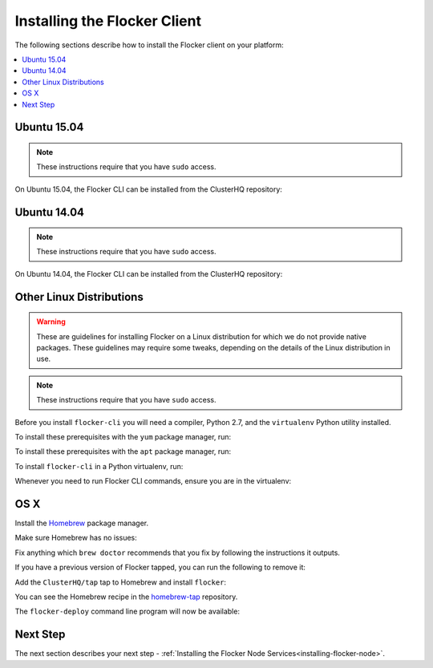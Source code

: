 .. _installing-flocker-cli:

=============================
Installing the Flocker Client
=============================

The following sections describe how to install the Flocker client on your platform:

.. contents::
   :local:
   :backlinks: none
   :depth: 2

.. _installing-flocker-cli-ubuntu-15.04:

Ubuntu 15.04
============

.. note:: These instructions require that you have ``sudo`` access.

On Ubuntu 15.04, the Flocker CLI can be installed from the ClusterHQ repository:

.. task:: cli_pkg_install ubuntu-15.04
   :prompt: alice@mercury:~$

.. _installing-flocker-cli-ubuntu-14.04:

Ubuntu 14.04
============

.. note:: These instructions require that you have ``sudo`` access.

On Ubuntu 14.04, the Flocker CLI can be installed from the ClusterHQ repository:

.. task:: cli_pkg_install ubuntu-14.04
   :prompt: alice@mercury:~$

Other Linux Distributions
=========================

.. warning::

   These are guidelines for installing Flocker on a Linux distribution for which we do not provide native packages.
   These guidelines may require some tweaks, depending on the details of the Linux distribution in use.

.. note:: These instructions require that you have ``sudo`` access.

Before you install ``flocker-cli`` you will need a compiler, Python 2.7, and the ``virtualenv`` Python utility installed.

To install these prerequisites with the ``yum`` package manager, run:

.. task:: cli_pip_prereqs yum
   :prompt: alice@mercury:~$


To install these prerequisites with the ``apt`` package manager, run:

.. task:: cli_pip_prereqs apt
   :prompt: alice@mercury:~$

To install ``flocker-cli`` in a Python virtualenv, run:

.. task:: cli_pip_install flocker-client
   :prompt: alice@mercury:~$

Whenever you need to run Flocker CLI commands, ensure you are in the virtualenv:

.. version-prompt:: bash alice@mercury:~$ auto

   alice@mercury:~$ source flocker-client/bin/activate
   alice@mercury:~$ flocker-deploy --version
   |latest-installable|

OS X
====

Install the `Homebrew`_ package manager.

Make sure Homebrew has no issues:

.. prompt:: bash alice@mercury:~$

   brew doctor

Fix anything which ``brew doctor`` recommends that you fix by following the instructions it outputs.

If you have a previous version of Flocker tapped, you can run the following to remove it:

.. prompt:: bash alice@mercury:~$

   brew uninstall flocker-<old version>

Add the ``ClusterHQ/tap`` tap to Homebrew and install ``flocker``:

.. task:: test_homebrew flocker-|latest-installable|
   :prompt: alice@mercury:~$

You can see the Homebrew recipe in the `homebrew-tap`_ repository.

The ``flocker-deploy`` command line program will now be available:

.. version-prompt:: bash alice@mercury:~$ auto

   alice@mercury:~$ flocker-deploy --version
   |latest-installable|

Next Step
=========

The next section describes your next step - :ref:`Installing the Flocker Node Services<installing-flocker-node>`.

.. _Homebrew: http://brew.sh
.. _homebrew-tap: https://github.com/ClusterHQ/homebrew-tap
